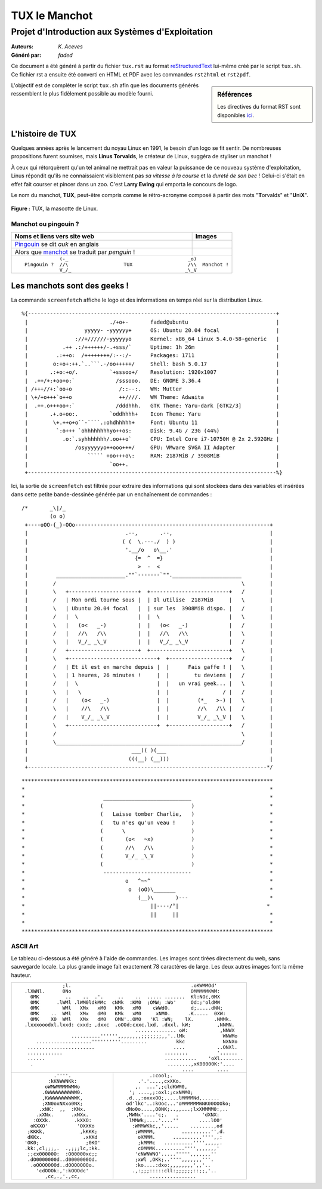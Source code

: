 ==============
TUX le Manchot
==============
---------------------------------------------------
Projet d\'Introduction aux Systèmes d\'Exploitation
---------------------------------------------------

:Auteurs: *K. Aceves*
:Généré par: *faded*

Ce document a été généré  à partir du fichier ``tux.rst`` au
format `reStructuredText`_ lui-même créé par le script
``tux.sh``. Ce fichier  rst a  ensuite  été  converti en
HTML  et  PDF avec  les commandes ``rst2html`` et ``rst2pdf``.



.. _reStructuredText: https://aful.org/wikis/interop/ReStructuredText

.. sidebar:: Références

   Les directives du format RST sont disponibles `ici`_.

.. _ici: http://docutils.sourceforge.net/docs/ref/rst/directives.html

L\'objectif est de compléter le script ``tux.sh`` afin que les
documents générés ressemblent le plus fidèlement possible au modèle fourni.

L'histoire de TUX
=================

Quelques années après le lancement du noyau Linux en 1991, le besoin d'un logo se fit sentir. De nombreuses propositions furent soumises, mais **Linus Torvalds**, le créateur de Linux, suggéra de styliser un manchot !

À ceux qui rétorquèrent qu'un tel animal ne mettrait pas en valeur la puissance de ce nouveau système d'exploitation, Linus répondit qu'ils ne connaissaient visiblement pas *sa vitesse à la course* et la *dureté de son bec* ! Celui-ci s'était en effet fait courser et pincer dans un zoo. C'est **Larry Ewing** qui emporta le concours de logo.

Le nom du manchot, **TUX**, peut-être compris comme le rétro-acronyme composé à partir des mots "**T**\ orvalds" et "**U**\ ni\ **X**".
	
.. figure:: http://bit.ly/Logo_TUX2
	:align: center
	:alt: Tux
	:scale: 450%
	
	**Figure :** TUX, la mascotte de Linux.

Manchot ou pingouin ?
---------------------
+---------------------------------------+--------------------------------------------+
| **Noms et liens vers site web**       | **Images**                                 |
+=======================================+============================================+
| Pingouin_ se dit *auk* en anglais     | .. image:: http://bit.ly/I_Pingouin2       | 
|                                       |     :scale: 60%                            |
+---------------------------------------+--------------------------------------------+
| Alors que manchot_ se traduit         | .. image:: http://bit.ly/I_Manchot2        |
| par *penguin* !                       |     :scale: 450%                           |
|                                       |                                            |
+---------------------------------------+--------------------------------------------+
|                                                                                    |
|::                                                                                  |
|                                                                                    |
|		    (-_                                         _o)                  |
|	Pingouin ?  //\                   TUX                   /\\  Manchot !       |
|		    V_/_                                       _\_V                  |
|	                                                                             |
+------------------------------------------------------------------------------------+

.. _Pingouin: http://bit.ly/W_Pingouin
.. _manchot: http://bit.ly/W_Manchot


Les manchots sont des geeks ! 
=========================================
La commande ``screenfetch`` affiche le logo et des informations en temps réel sur la distribution Linux. 
::

 %{-------------------------------------------------------------------------------+
  |                          ./+o+-       faded@ubuntu                            |
  |                  yyyyy- -yyyyyy+      OS: Ubuntu 20.04 focal                  |
  |               ://+//////-yyyyyyo      Kernel: x86_64 Linux 5.4.0-58-generic   |
  |           .++ .:/++++++/-.+sss/`      Uptime: 1h 26m                          |
  |         .:++o:  /++++++++/:--:/-      Packages: 1711                          |
  |        o:+o+:++.`..```.-/oo+++++/     Shell: bash 5.0.17                      |
  |       .:+o:+o/.          `+sssoo+/    Resolution: 1920x1007                   |
  |  .++/+:+oo+o:`             /sssooo.   DE: GNOME 3.36.4                        |
  | /+++//+:`oo+o               /::--:.   WM: Mutter                              |
  | \+/+o+++`o++o               ++////.   WM Theme: Adwaita                       |
  |  .++.o+++oo+:`             /dddhhh.   GTK Theme: Yaru-dark [GTK2/3]           |
  |       .+.o+oo:.          `oddhhhh+    Icon Theme: Yaru                        |
  |        \+.++o+o``-````.:ohdhhhhh+     Font: Ubuntu 11                         |
  |         `:o+++ `ohhhhhhhhyo++os:      Disk: 9.4G / 23G (44%)                  |
  |           .o:`.syhhhhhhh/.oo++o`      CPU: Intel Core i7-10750H @ 2x 2.592GHz |
  |               /osyyyyyyo++ooo+++/     GPU: VMware SVGA II Adapter             |
  |                   ````` +oo+++o\:     RAM: 2187MiB / 3908MiB                  |
  |                          `oo++.                                               |
  +-------------------------------------------------------------------------------%}

Ici, la sortie de ``screenfetch`` est filtrée pour extraire des informations qui sont stockées dans des variables et insérées dans cette petite bande-dessinée générée par un enchaînement de commandes : 

::

 /*       _\|/_
          (o o)
  +----oOO-{_}-OOo--------------------------------------------------------------+
  |                               .--,       .--,                               |
  |                              ( (  \.---./  ) )                              |
  |                               '.__/o   o\__.'                               |
  |                                  {=  ^  =}                                  |
  |                                   >  -  <                                   |
  |         ______________________.""`-------`"".______________________         |
  |        /                                                           \        |
  |        \   +----------------------+  +-------------------------+   /        |
  |        /   | Mon ordi tourne sous |  | Il utilise  2187MiB     |   \        |
  |        \   | Ubuntu 20.04 focal   |  | sur les  3908MiB dispo. |   /        |
  |        /   |  \                   |  |  \                      |   \        |
  |        \   |   (o<   _-)          |  |   (o<   _-)             |   /        |
  |        /   |   //\   /\\          |  |   //\   /\\             |   \        |
  |        \   |   V_/_ _\_V          |  |   V_/_ _\_V             |   /        |
  |        /   +----------------------+  +-------------------------+   \        |
  |        \   +----------------------------+  +-------------------+   /        |
  |        /   | Et il est en marche depuis |  |      Fais gaffe ! |   \        |
  |        \   | 1 heures, 26 minutes !     |  |        tu deviens |   /        |
  |        /   |  \                         |  |   un vrai geek... |   \        |
  |        \   |   \                        |  |                 / |   /        |
  |        /   |    (o<   _-)               |  |         (*_   >-) |   \        |
  |        \   |    //\   /\\               |  |         //\   /\\ |   /        |
  |        /   |    V_/_ _\_V               |  |         V_/_ _\_V |   \        |
  |        \   +----------------------------+  +-------------------+   /        |
  |        /                                                           \        |
  |        \___________________________________________________________/        |
  |                                 ___)( )(___                                 |
  |                                (((__) (__)))                                |
  +----------------------------------------------------------------------------*/


::

********************************************************************************
*                                                                              *
*                         ____________________________                         *
*                        (                            )                        *
*                        (   Laisse tomber Charlie,   )                        *
*                        (   tu n'es qu'un veau !     )                        *
*                        (      \                     )                        *
*                        (       (o<   ~x)            )                        *
*                        (       //\   /\\            )                        *
*                        (       V_/_ _\_V            )                        *
*                        (                            )                        *
*                         ----------------------------                         *
*                                o   ^~~^                                      *
*                                 o  (oO)\_______                              *
*                                    (__)\       )---                          *
*                                        ||----/°|                            *
*                                        ||     ||                             *
*                                                                              *
********************************************************************************

ASCII Art 
----------------
Le tableau ci-dessous a été généré à l'aide de commandes. Les images sont tirées directement du web, sans sauvegarde locale. La plus grande image fait exactement 78 caractères de large. Les deux autres images font la même hauteur.

+------------------------------------------------------------------------------+
| ::                                                                           |
|                                                                              |
|                                                                              |
|                                                                              |
|                                                                              |
|                                                                              |
|               ;l.                                         .oKWMMOd'          |
|  .lXWNl.      0No                                         OMMMMMKWM:         |
|    0MK         ..    ..  .'.     ..    ..  ..... .......  Kl:NOc,0MX         |
|    0MK      .lWMl .lWM0ldkMMc  cNMk  :KM0  ;OMW; :Wo'     Od:;'oldMW         |
|    0MK        WMl   XMx   xM0   KMk   xM0    cWWdO.       d;.....dNN;        |
|    0MK    ..  WMl   XMx   dM0   KMk   xM0     xNM0.      .K.....  0XW:       |
|    0MK    X0  WMl   XMx   dM0   OMN'..OM0   'Kl :WN;    lX.       .NMMk.     |
|  .lxxxooodxl.lxxd: cxxd; ,dxxc  .oOOd;cxxc.lxd, .dxxl. kW;         ,NNMN.    |
|                                        .............. oW:           ,NNWX    |
|                  ..........'''''',,,,,,,,;;;;;;;,,'..lMk             WNWMo   |
|      ...................''''''''''.........          kkc             NXNXo   |
|   .......................                           ....           ..ONXl.   |
|   ............                                   ........          '......   |
|   ......                                         ...........    'oXl........ |
|    .                                              ........,xK00000K:'....    |
|                                                        ....        ....      |
|                                                                              |
|                                                                              |
+-----------------------------------+------------------------------------------+
| ::                                | ::                                       |
|                                   |                                          |
|                  .''''.           |            .:cool;.                      |
|                :kKNWWNKk:         |        .'.'....,cxXKo.                   |
|               oWMWMMMMWMWo        |       ,.  ...',;cldKWM0,                 |
|              .0WWWWWWWWWW0.       |     '; ....,;:oxl:;cxNMM0;               |
|              ,KWWWWWWWWWWK,       |    .d..,:oxxxOO;.....lMMMMNd,......      |
|              ;XN0oxNXxo0NX;       |    od'lkc'..:kOoc...'oMMMMMMWNK00OOOko;  |
|             .xNK:  ,,  :KNx.      |    dNo0o....,O0NK;..,,...;lxXMMMM0:,..   |
|            .xXNx.      .xNXx.     |    ,MWNx'....'c;.   .        'dXNX:      |
|           :OXXk.        .kXXO:    |     lMMWk;....'....''       ....lO0'     |
|          oKXXO'          'OXXKo   |      :WMMWKkc,,'.....    ........,od     |
|         ;KKKk,            ,kKKK;  |       ;WMMMM,         ..........'',d.    |
|         dKKx.              .xKKd  |        oXMMM.      ..........'''',,:     |
|        'OK0;                ;0KO' |        ;kMMMc   ..........'''',,,,,.     |
|        .kk:,cl;;;,.  .,;;;lc,:kk. |        cOMMMK..........'''',,,,,,,'      |
|         ;;cx00000O:  :O00000xc;;  |       'cNWNWNO'.....''''',,,,,,,''       |
|         .dO0000000d..d0000000Od.  |       ;xWl ,OKk;..'''',,,,,,,'''.        |
|          .oOOOOOOOd..dOOOOOOOo.   |       :ko....:dxo:,,,,,,,,',,'..         |
|            'cdOOOk:,':kOOOdc'     |      .,:;;;:::::cll:;;;;;;::;;,'..       |
|               ,cc,.,'.,cc,        |            ................              |
|                                   |                                          |
+-----------------------------------+------------------------------------------+
